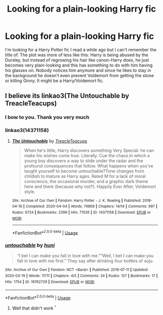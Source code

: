 #+TITLE: Looking for a plain-looking Harry fic

* Looking for a plain-looking Harry fic
:PROPERTIES:
:Author: fen1s
:Score: 3
:DateUnix: 1597102461.0
:DateShort: 2020-Aug-11
:FlairText: What's That Fic?
:END:
I'm looking for a Harry Potter fic I read a while ago but I can't remember the title of. The plot was more of less like this: Harry is being abused by the Dursley, but instead of regrowing his hair like canon-Harry does, he just becomes very plain-looking and this has something to do with him having his glasses on. Nobody notices him anymore and since he likes to stay in the background he doesn't even prevent Voldemort from getting the stone or killing Ginny. It might be a Harry/Voldemort fic.


** I believe its linkao3(The Untouchable by TreacleTeacups)
:PROPERTIES:
:Author: AllThingsDark
:Score: 3
:DateUnix: 1597105582.0
:DateShort: 2020-Aug-11
:END:

*** I bow to you. Thank you very much
:PROPERTIES:
:Author: fen1s
:Score: 3
:DateUnix: 1597107582.0
:DateShort: 2020-Aug-11
:END:


*** linkao3(14371158)
:PROPERTIES:
:Author: hrmdurr
:Score: 3
:DateUnix: 1597169600.0
:DateShort: 2020-Aug-11
:END:

**** [[https://archiveofourown.org/works/14371158][*/The Untouchable/*]] by [[https://www.archiveofourown.org/users/TreacleTeacups/pseuds/TreacleTeacups][/TreacleTeacups/]]

#+begin_quote
  When he's little, Harry discovers something Very Special: he can make his wishes come true. Literally. Cue the chaos.In which a young boy discovers a way to slide under the radar and the profound consequences that follow. What happens when you've taught yourself to become untouchable?Tone changes from childish to mature as Harry ages. Rated M for a lack of moral conscience, the occasional murder, and a graphic dark theme here and there (because why not?). Happily Ever After, Voldemort style.
#+end_quote

^{/Site/:} ^{Archive} ^{of} ^{Our} ^{Own} ^{*|*} ^{/Fandom/:} ^{Harry} ^{Potter} ^{-} ^{J.} ^{K.} ^{Rowling} ^{*|*} ^{/Published/:} ^{2018-04-19} ^{*|*} ^{/Completed/:} ^{2020-04-04} ^{*|*} ^{/Words/:} ^{74869} ^{*|*} ^{/Chapters/:} ^{14/14} ^{*|*} ^{/Comments/:} ^{997} ^{*|*} ^{/Kudos/:} ^{6724} ^{*|*} ^{/Bookmarks/:} ^{2299} ^{*|*} ^{/Hits/:} ^{71526} ^{*|*} ^{/ID/:} ^{14371158} ^{*|*} ^{/Download/:} ^{[[https://archiveofourown.org/downloads/14371158/The%20Untouchable.epub?updated_at=1596467780][EPUB]]} ^{or} ^{[[https://archiveofourown.org/downloads/14371158/The%20Untouchable.mobi?updated_at=1596467780][MOBI]]}

--------------

*FanfictionBot*^{2.0.0-beta} | [[https://github.com/tusing/reddit-ffn-bot/wiki/Usage][Usage]]
:PROPERTIES:
:Author: FanfictionBot
:Score: 1
:DateUnix: 1597169617.0
:DateShort: 2020-Aug-11
:END:


*** [[https://archiveofourown.org/works/19762729][*/untouchable/*]] by [[https://www.archiveofourown.org/users/huni/pseuds/huni][/huni/]]

#+begin_quote
  “I bet I can make you fall in love with me.”“Well, I bet I can make you fall in love with me first.” They say after drinking four bottles of soju.
#+end_quote

^{/Site/:} ^{Archive} ^{of} ^{Our} ^{Own} ^{*|*} ^{/Fandom/:} ^{NCT} ^{<Band>} ^{*|*} ^{/Published/:} ^{2019-07-11} ^{*|*} ^{/Updated/:} ^{2020-03-19} ^{*|*} ^{/Words/:} ^{11711} ^{*|*} ^{/Chapters/:} ^{4/5} ^{*|*} ^{/Comments/:} ^{24} ^{*|*} ^{/Kudos/:} ^{127} ^{*|*} ^{/Bookmarks/:} ^{17} ^{*|*} ^{/Hits/:} ^{1754} ^{*|*} ^{/ID/:} ^{19762729} ^{*|*} ^{/Download/:} ^{[[https://archiveofourown.org/downloads/19762729/untouchable.epub?updated_at=1584605671][EPUB]]} ^{or} ^{[[https://archiveofourown.org/downloads/19762729/untouchable.mobi?updated_at=1584605671][MOBI]]}

--------------

*FanfictionBot*^{2.0.0-beta} | [[https://github.com/tusing/reddit-ffn-bot/wiki/Usage][Usage]]
:PROPERTIES:
:Author: FanfictionBot
:Score: 1
:DateUnix: 1597105604.0
:DateShort: 2020-Aug-11
:END:

**** Well that didn't work ^{^}
:PROPERTIES:
:Author: AllThingsDark
:Score: 3
:DateUnix: 1597108225.0
:DateShort: 2020-Aug-11
:END:
